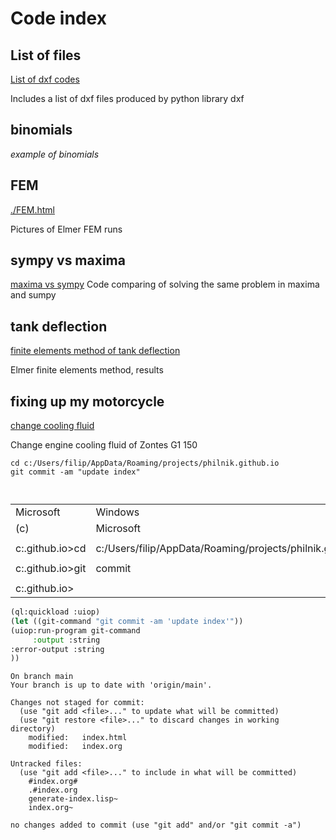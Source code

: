 


#+OPTIONS: toc:nil 
#+OPTIONS: DESCRIPTION: Index file



* Code index

** List of files

    [[./0.html][List of dxf codes]]

    Includes a list of dxf files produced by python library dxf

** binomials

    [[binomials][example of binomials]]

** FEM
[[./FEM.html]]

    Pictures of Elmer FEM runs
    
** sympy vs maxima

    [[./sympy_vs_maxima.html][maxima vs sympy]]
    Code comparing of solving the same problem in maxima and sumpy

** tank deflection


    [[./tank_deflection.html][finite elements method of tank deflection]]

    Elmer finite elements method, results

** fixing up my motorcycle

    [[./motorcycle/drain-bolt.html][change cooling fluid]]

    Change engine cooling fluid of Zontes G1 150



    
    #+begin_src shell
       cd c:/Users/filip/AppData/Roaming/projects/philnik.github.io
       git commit -am "update index"


    #+end_src

    #+RESULTS:
    | Microsoft                                                     | Windows                                                   | [Version     | 10.0.22631.4317] |        |           |
    | (c)                                                           | Microsoft                                                 | Corporation. | All              | rights | reserved. |
    |                                                               |                                                           |              |                  |        |           |
    | c:\Users\filip\AppData\Roaming\projects\philnik.github.io>cd  | c:/Users/filip/AppData/Roaming/projects/philnik.github.io |              |                  |        |           |
    |                                                               |                                                           |              |                  |        |           |
    | c:\Users\filip\AppData\Roaming\projects\philnik.github.io>git | commit                                                    | -m           | 'update          | index' |           |
    |                                                               |                                                           |              |                  |        |           |
    | c:\Users\filip\AppData\Roaming\projects\philnik.github.io>    |                                                           |              |                  |        |           |

    #+begin_src lisp :session *slime-repl sbcl*
    (ql:quickload :uiop)
    (let ((git-command "git commit -am 'update index'"))
    (uiop:run-program git-command
         :output :string
    :error-output :string
    ))

    #+end_src

    #+RESULTS:
    #+begin_example
    On branch main
    Your branch is up to date with 'origin/main'.

    Changes not staged for commit:
      (use "git add <file>..." to update what will be committed)
      (use "git restore <file>..." to discard changes in working directory)
        modified:   index.html
        modified:   index.org

    Untracked files:
      (use "git add <file>..." to include in what will be committed)
        #index.org#
        .#index.org
        generate-index.lisp~
        index.org~

    no changes added to commit (use "git add" and/or "git commit -a")
    #+end_example

   
